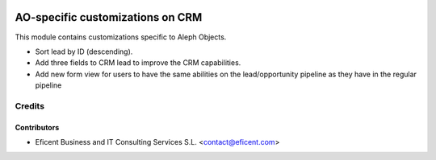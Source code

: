 .. image:: https://img.shields.io/badge/license-AGPL--3-blue.png
   :target: https://www.gnu.org/licenses/agpl
   :alt: License: AGPL-3

=================================
AO-specific customizations on CRM
=================================

This module contains customizations specific to Aleph Objects.

* Sort lead by ID (descending).
* Add three fields to CRM lead to improve the CRM capabilities.
* Add new form view for users to have the same abilities on the lead/opportunity pipeline as they have in the regular pipeline

Credits
=======

Contributors
------------

* Eficent Business and IT Consulting Services S.L. <contact@eficent.com>
